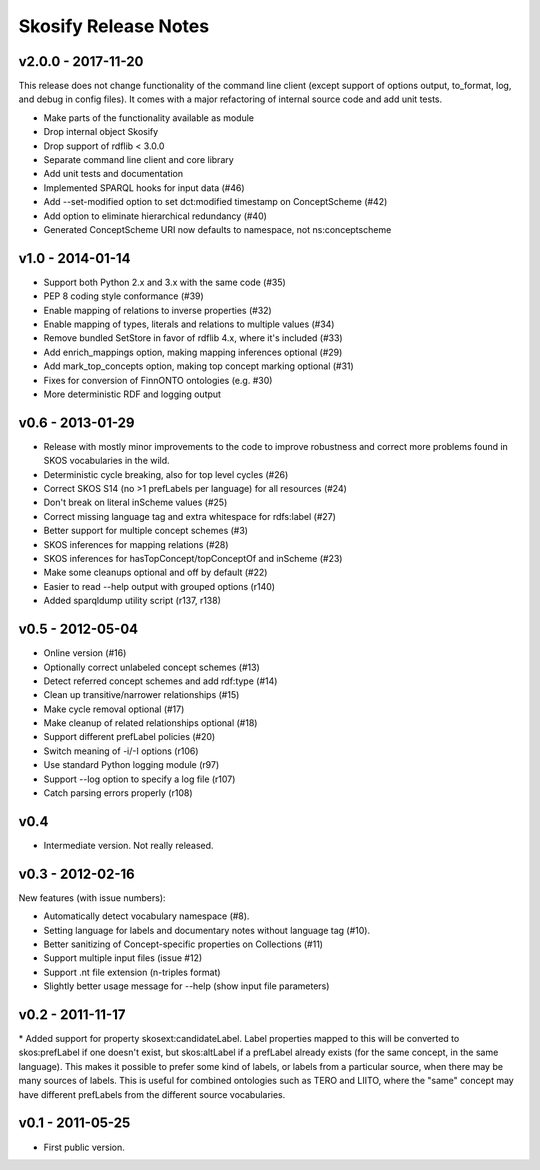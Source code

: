 Skosify Release Notes
=====================

v2.0.0 - 2017-11-20
-------------------

This release does not change functionality of the command line client (except
support of options output, to\_format, log, and debug in config files). It
comes with a major refactoring of internal source code and add unit tests.

-  Make parts of the functionality available as module
-  Drop internal object Skosify
-  Drop support of rdflib < 3.0.0
-  Separate command line client and core library
-  Add unit tests and documentation
-  Implemented SPARQL hooks for input data (#46)
-  Add --set-modified option to set dct:modified timestamp on
   ConceptScheme (#42)
-  Add option to eliminate hierarchical redundancy (#40)
-  Generated ConceptScheme URI now defaults to namespace, not
   ns:conceptscheme

v1.0 - 2014-01-14
-----------------

-  Support both Python 2.x and 3.x with the same code (#35)
-  PEP 8 coding style conformance (#39)
-  Enable mapping of relations to inverse properties (#32)
-  Enable mapping of types, literals and relations to multiple values
   (#34)
-  Remove bundled SetStore in favor of rdflib 4.x, where it's included
   (#33)
-  Add enrich\_mappings option, making mapping inferences optional (#29)
-  Add mark\_top\_concepts option, making top concept marking optional
   (#31)
-  Fixes for conversion of FinnONTO ontologies (e.g. #30)
-  More deterministic RDF and logging output

v0.6 - 2013-01-29
-----------------

-  Release with mostly minor improvements to the code to improve
   robustness and correct more problems found in SKOS vocabularies in
   the wild.
-  Deterministic cycle breaking, also for top level cycles (#26)
-  Correct SKOS S14 (no >1 prefLabels per language) for all resources
   (#24)
-  Don't break on literal inScheme values (#25)
-  Correct missing language tag and extra whitespace for rdfs:label
   (#27)
-  Better support for multiple concept schemes (#3)
-  SKOS inferences for mapping relations (#28)
-  SKOS inferences for hasTopConcept/topConceptOf and inScheme (#23)
-  Make some cleanups optional and off by default (#22)
-  Easier to read --help output with grouped options (r140)
-  Added sparqldump utility script (r137, r138)

v0.5 - 2012-05-04
-----------------

-  Online version (#16)
-  Optionally correct unlabeled concept schemes (#13)
-  Detect referred concept schemes and add rdf:type (#14)
-  Clean up transitive/narrower relationships (#15)
-  Make cycle removal optional (#17)
-  Make cleanup of related relationships optional (#18)
-  Support different prefLabel policies (#20)
-  Switch meaning of -i/-I options (r106)
-  Use standard Python logging module (r97)
-  Support --log option to specify a log file (r107)
-  Catch parsing errors properly (r108)

v0.4
----

-  Intermediate version. Not really released.

v0.3 - 2012-02-16
-----------------

New features (with issue numbers):

-  Automatically detect vocabulary namespace (#8).
-  Setting language for labels and documentary notes without language
   tag (#10).
-  Better sanitizing of Concept-specific properties on Collections (#11)
-  Support multiple input files (issue #12)
-  Support .nt file extension (n-triples format)
-  Slightly better usage message for --help (show input file parameters)

v0.2 - 2011-11-17
-----------------

\* Added support for property skosext:candidateLabel. Label properties
mapped to this will be converted to skos:prefLabel if one doesn't exist,
but skos:altLabel if a prefLabel already exists (for the same concept,
in the same language). This makes it possible to prefer some kind of
labels, or labels from a particular source, when there may be many
sources of labels. This is useful for combined ontologies such as TERO
and LIITO, where the "same" concept may have different prefLabels from
the different source vocabularies.

v0.1 - 2011-05-25
-----------------

-  First public version.
